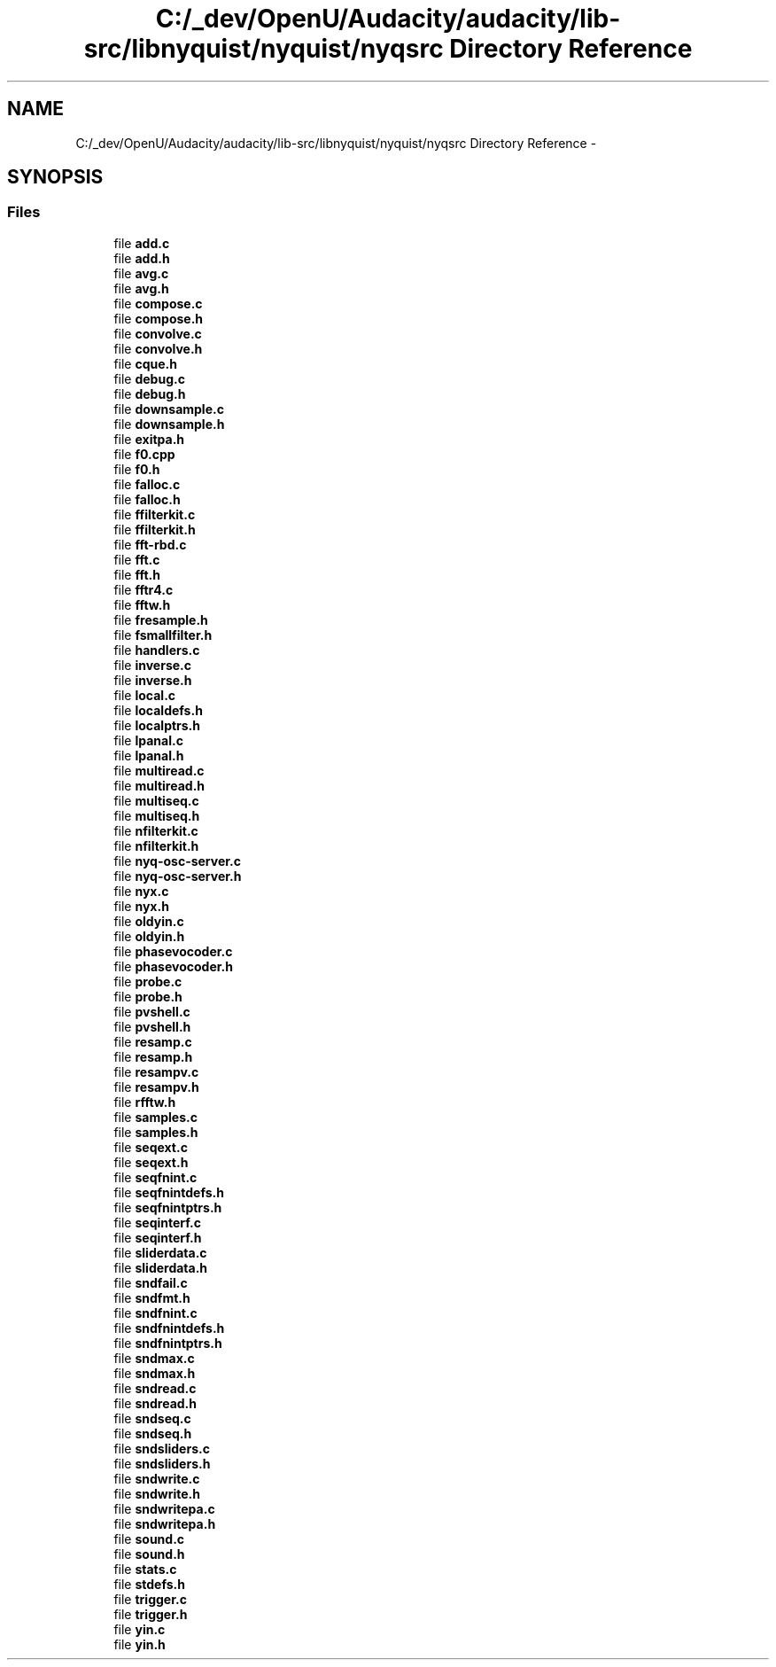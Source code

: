.TH "C:/_dev/OpenU/Audacity/audacity/lib-src/libnyquist/nyquist/nyqsrc Directory Reference" 3 "Thu Apr 28 2016" "Audacity" \" -*- nroff -*-
.ad l
.nh
.SH NAME
C:/_dev/OpenU/Audacity/audacity/lib-src/libnyquist/nyquist/nyqsrc Directory Reference \- 
.SH SYNOPSIS
.br
.PP
.SS "Files"

.in +1c
.ti -1c
.RI "file \fBadd\&.c\fP"
.br
.ti -1c
.RI "file \fBadd\&.h\fP"
.br
.ti -1c
.RI "file \fBavg\&.c\fP"
.br
.ti -1c
.RI "file \fBavg\&.h\fP"
.br
.ti -1c
.RI "file \fBcompose\&.c\fP"
.br
.ti -1c
.RI "file \fBcompose\&.h\fP"
.br
.ti -1c
.RI "file \fBconvolve\&.c\fP"
.br
.ti -1c
.RI "file \fBconvolve\&.h\fP"
.br
.ti -1c
.RI "file \fBcque\&.h\fP"
.br
.ti -1c
.RI "file \fBdebug\&.c\fP"
.br
.ti -1c
.RI "file \fBdebug\&.h\fP"
.br
.ti -1c
.RI "file \fBdownsample\&.c\fP"
.br
.ti -1c
.RI "file \fBdownsample\&.h\fP"
.br
.ti -1c
.RI "file \fBexitpa\&.h\fP"
.br
.ti -1c
.RI "file \fBf0\&.cpp\fP"
.br
.ti -1c
.RI "file \fBf0\&.h\fP"
.br
.ti -1c
.RI "file \fBfalloc\&.c\fP"
.br
.ti -1c
.RI "file \fBfalloc\&.h\fP"
.br
.ti -1c
.RI "file \fBffilterkit\&.c\fP"
.br
.ti -1c
.RI "file \fBffilterkit\&.h\fP"
.br
.ti -1c
.RI "file \fBfft\-rbd\&.c\fP"
.br
.ti -1c
.RI "file \fBfft\&.c\fP"
.br
.ti -1c
.RI "file \fBfft\&.h\fP"
.br
.ti -1c
.RI "file \fBfftr4\&.c\fP"
.br
.ti -1c
.RI "file \fBfftw\&.h\fP"
.br
.ti -1c
.RI "file \fBfresample\&.h\fP"
.br
.ti -1c
.RI "file \fBfsmallfilter\&.h\fP"
.br
.ti -1c
.RI "file \fBhandlers\&.c\fP"
.br
.ti -1c
.RI "file \fBinverse\&.c\fP"
.br
.ti -1c
.RI "file \fBinverse\&.h\fP"
.br
.ti -1c
.RI "file \fBlocal\&.c\fP"
.br
.ti -1c
.RI "file \fBlocaldefs\&.h\fP"
.br
.ti -1c
.RI "file \fBlocalptrs\&.h\fP"
.br
.ti -1c
.RI "file \fBlpanal\&.c\fP"
.br
.ti -1c
.RI "file \fBlpanal\&.h\fP"
.br
.ti -1c
.RI "file \fBmultiread\&.c\fP"
.br
.ti -1c
.RI "file \fBmultiread\&.h\fP"
.br
.ti -1c
.RI "file \fBmultiseq\&.c\fP"
.br
.ti -1c
.RI "file \fBmultiseq\&.h\fP"
.br
.ti -1c
.RI "file \fBnfilterkit\&.c\fP"
.br
.ti -1c
.RI "file \fBnfilterkit\&.h\fP"
.br
.ti -1c
.RI "file \fBnyq\-osc\-server\&.c\fP"
.br
.ti -1c
.RI "file \fBnyq\-osc\-server\&.h\fP"
.br
.ti -1c
.RI "file \fBnyx\&.c\fP"
.br
.ti -1c
.RI "file \fBnyx\&.h\fP"
.br
.ti -1c
.RI "file \fBoldyin\&.c\fP"
.br
.ti -1c
.RI "file \fBoldyin\&.h\fP"
.br
.ti -1c
.RI "file \fBphasevocoder\&.c\fP"
.br
.ti -1c
.RI "file \fBphasevocoder\&.h\fP"
.br
.ti -1c
.RI "file \fBprobe\&.c\fP"
.br
.ti -1c
.RI "file \fBprobe\&.h\fP"
.br
.ti -1c
.RI "file \fBpvshell\&.c\fP"
.br
.ti -1c
.RI "file \fBpvshell\&.h\fP"
.br
.ti -1c
.RI "file \fBresamp\&.c\fP"
.br
.ti -1c
.RI "file \fBresamp\&.h\fP"
.br
.ti -1c
.RI "file \fBresampv\&.c\fP"
.br
.ti -1c
.RI "file \fBresampv\&.h\fP"
.br
.ti -1c
.RI "file \fBrfftw\&.h\fP"
.br
.ti -1c
.RI "file \fBsamples\&.c\fP"
.br
.ti -1c
.RI "file \fBsamples\&.h\fP"
.br
.ti -1c
.RI "file \fBseqext\&.c\fP"
.br
.ti -1c
.RI "file \fBseqext\&.h\fP"
.br
.ti -1c
.RI "file \fBseqfnint\&.c\fP"
.br
.ti -1c
.RI "file \fBseqfnintdefs\&.h\fP"
.br
.ti -1c
.RI "file \fBseqfnintptrs\&.h\fP"
.br
.ti -1c
.RI "file \fBseqinterf\&.c\fP"
.br
.ti -1c
.RI "file \fBseqinterf\&.h\fP"
.br
.ti -1c
.RI "file \fBsliderdata\&.c\fP"
.br
.ti -1c
.RI "file \fBsliderdata\&.h\fP"
.br
.ti -1c
.RI "file \fBsndfail\&.c\fP"
.br
.ti -1c
.RI "file \fBsndfmt\&.h\fP"
.br
.ti -1c
.RI "file \fBsndfnint\&.c\fP"
.br
.ti -1c
.RI "file \fBsndfnintdefs\&.h\fP"
.br
.ti -1c
.RI "file \fBsndfnintptrs\&.h\fP"
.br
.ti -1c
.RI "file \fBsndmax\&.c\fP"
.br
.ti -1c
.RI "file \fBsndmax\&.h\fP"
.br
.ti -1c
.RI "file \fBsndread\&.c\fP"
.br
.ti -1c
.RI "file \fBsndread\&.h\fP"
.br
.ti -1c
.RI "file \fBsndseq\&.c\fP"
.br
.ti -1c
.RI "file \fBsndseq\&.h\fP"
.br
.ti -1c
.RI "file \fBsndsliders\&.c\fP"
.br
.ti -1c
.RI "file \fBsndsliders\&.h\fP"
.br
.ti -1c
.RI "file \fBsndwrite\&.c\fP"
.br
.ti -1c
.RI "file \fBsndwrite\&.h\fP"
.br
.ti -1c
.RI "file \fBsndwritepa\&.c\fP"
.br
.ti -1c
.RI "file \fBsndwritepa\&.h\fP"
.br
.ti -1c
.RI "file \fBsound\&.c\fP"
.br
.ti -1c
.RI "file \fBsound\&.h\fP"
.br
.ti -1c
.RI "file \fBstats\&.c\fP"
.br
.ti -1c
.RI "file \fBstdefs\&.h\fP"
.br
.ti -1c
.RI "file \fBtrigger\&.c\fP"
.br
.ti -1c
.RI "file \fBtrigger\&.h\fP"
.br
.ti -1c
.RI "file \fByin\&.c\fP"
.br
.ti -1c
.RI "file \fByin\&.h\fP"
.br
.in -1c

